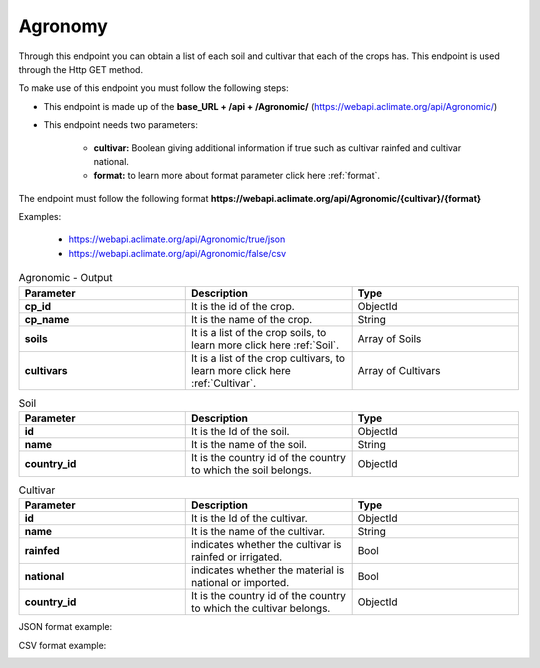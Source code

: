 Agronomy
########


Through this endpoint you can obtain a list of each soil and cultivar that each of the crops has. This endpoint is used through the Http GET method.

To make use of this endpoint you must follow the following steps:

* This endpoint is made up of the **base_URL + /api + /Agronomic/** (https://webapi.aclimate.org/api/Agronomic/)
* This endpoint needs two parameters: 

    - **cultivar:** Boolean giving additional information if true such as cultivar rainfed and cultivar national.

    - **format:** to learn more about format parameter click here :ref:`format`.

 

The endpoint must follow the following format **https://webapi.aclimate.org/api/Agronomic/{cultivar}/{format}** 

Examples: 

    - https://webapi.aclimate.org/api/Agronomic/true/json 
    - https://webapi.aclimate.org/api/Agronomic/false/csv 


.. list-table:: Agronomic - Output
  :widths: 25 25 25
  :header-rows: 1

  * - Parameter
    - Description
    - Type
  
  * - **cp_id**
    - It is the id of the crop.
    - ObjectId
  * - **cp_name**
    - It is the name of the crop.
    - String
  * - **soils**
    - It is a list of the crop soils, to learn more click here :ref:`Soil`.
    - Array of Soils
  * - **cultivars**
    - It is a list of the crop cultivars, to learn more click here :ref:`Cultivar`.
    - Array of Cultivars


.. _Soil:

.. list-table:: Soil
  :widths: 25 25 25
  :header-rows: 1

  * - Parameter
    - Description
    - Type
  
  * - **id**
    - It is the Id of the soil.
    - ObjectId
  * - **name**
    - It is the name of the soil.
    - String
  * - **country_id**
    - It is the country id of the country to which the soil belongs.
    - ObjectId


.. _Cultivar:

.. list-table:: Cultivar
  :widths: 25 25 25
  :header-rows: 1

  * - Parameter
    - Description
    - Type
  
  * - **id**
    - It is the Id of the cultivar.
    - ObjectId
  * - **name**
    - It is the name of the cultivar.
    - String
  * - **rainfed**
    - indicates whether the cultivar is rainfed or irrigated.
    - Bool
  * - **national**
    - indicates whether the material is national or imported.
    - Bool
  * - **country_id**
    - It is the country id of the country to which the cultivar belongs.
    - ObjectId


JSON format example:

.. image:: /_static/img/08-agronomic/agronomic_example_1.*
    :alt: agronomic_example_1 json view
    :class: device-screen-vertical side-by-side


CSV format example:

.. image:: /_static/img/08-agronomic/agronomic_example_2.*
    :alt: agronomic_example_2 csv view
    :class: device-screen-vertical side-by-side

